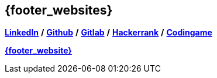 == {footer_websites}

*link:https://www.linkedin.com/in/tristan-radisson-88924315/[LinkedIn^]* */*
*link:https://github.com/radtriste[Github^]* */*
*link:https://gitlab.com/radtriste[Gitlab^]* */*
*link:https://www.hackerrank.com/tristan_radisson[Hackerrank^]* */*
*link:https://www.codingame.com/profile/c47fc7d3254181e47a4357308d651b975280892[Codingame^]*

*link:{website_url}[{footer_website}^]*